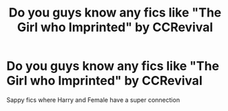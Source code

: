#+TITLE: Do you guys know any fics like "The Girl who Imprinted" by CCRevival

* Do you guys know any fics like "The Girl who Imprinted" by CCRevival
:PROPERTIES:
:Author: PhillyFan22
:Score: 5
:DateUnix: 1476753823.0
:DateShort: 2016-Oct-18
:END:
Sappy fics where Harry and Female have a super connection

